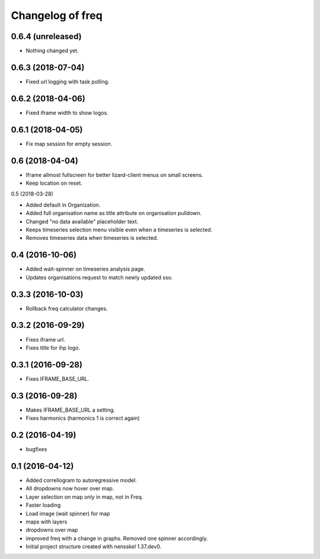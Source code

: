 Changelog of freq
===================================================

0.6.4 (unreleased)
------------------

- Nothing changed yet.


0.6.3 (2018-07-04)
------------------

- Fixed url logging with task polling.


0.6.2 (2018-04-06)
------------------

- Fixed iframe width to show logos.


0.6.1 (2018-04-05)
------------------

- Fix map session for empty session.


0.6 (2018-04-04)
----------------

- Iframe allmost fullscreen for better lizard-client menus on small screens.

- Keep location on reset.


0.5 (2018-03-28)

- Added default in Organization.

- Added full organisation name as title attribute on organisation pulldown.

- Changed "no data available" placeholder text.

- Keeps timeseries selection menu visible even when a timeseries is selected.

- Removes timeseries data when timeseries is selected.


0.4 (2016-10-06)
----------------

- Added wait-spinner on timeseries analysis page.

- Updates organisations request to match newly updated sso.


0.3.3 (2016-10-03)
------------------

- Rollback freq calculator changes.


0.3.2 (2016-09-29)
------------------

- Fixes iframe url.
- Fixes title for ihp logo.


0.3.1 (2016-09-28)
------------------

- Fixes IFRAME_BASE_URL.


0.3 (2016-09-28)
----------------

- Makes IFRAME_BASE_URL a setting.
- Fixes harmonics (harmonics 1 is correct again)


0.2 (2016-04-19)
----------------
- bugfixes


0.1 (2016-04-12)
----------------
- Added correllogram to autoregressive model.
- All dropdowns now hover over map.
- Layer selection on map only in map, not in Freq.
- Faster loading
- Load image (wait spinner) for map
- maps with layers
- dropdowns over map
- improved freq with a change in graphs. Removed one spinner accordingly.

- Initial project structure created with nensskel 1.37.dev0.
